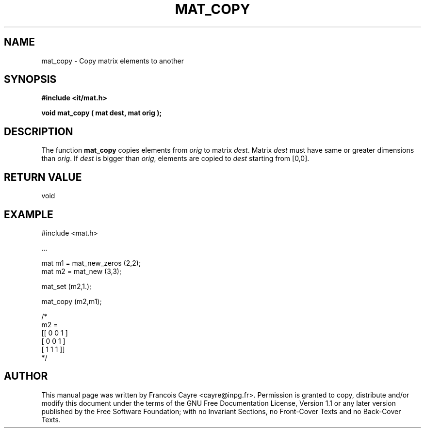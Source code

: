 .\" This manpage has been automatically generated by docbook2man 
.\" from a DocBook document.  This tool can be found at:
.\" <http://shell.ipoline.com/~elmert/comp/docbook2X/> 
.\" Please send any bug reports, improvements, comments, patches, 
.\" etc. to Steve Cheng <steve@ggi-project.org>.
.TH "MAT_COPY" "3" "01 August 2006" "" ""

.SH NAME
mat_copy \- Copy matrix elements to another
.SH SYNOPSIS
.sp
\fB#include <it/mat.h>
.sp
void mat_copy ( mat dest, mat orig
);
\fR
.SH "DESCRIPTION"
.PP
The function \fBmat_copy\fR copies elements from \fIorig\fR to matrix \fIdest\fR\&. Matrix \fIdest\fR must have same or greater dimensions than \fIorig\fR\&. If \fIdest\fR is bigger than \fIorig\fR, elements are copied to \fIdest\fR starting from [0,0].  
.SH "RETURN VALUE"
.PP
void
.SH "EXAMPLE"

.nf

#include <mat.h>

\&...

mat m1 = mat_new_zeros (2,2); 
mat m2 = mat_new (3,3);

mat_set (m2,1.); 

mat_copy (m2,m1); 

/*
m2 = 
[[ 0   0   1 ] 
 [ 0   0   1 ]
 [ 1   1   1 ]]
*/
.fi
.SH "AUTHOR"
.PP
This manual page was written by Francois Cayre <cayre@inpg.fr>\&.
Permission is granted to copy, distribute and/or modify this
document under the terms of the GNU Free
Documentation License, Version 1.1 or any later version
published by the Free Software Foundation; with no Invariant
Sections, no Front-Cover Texts and no Back-Cover Texts.

